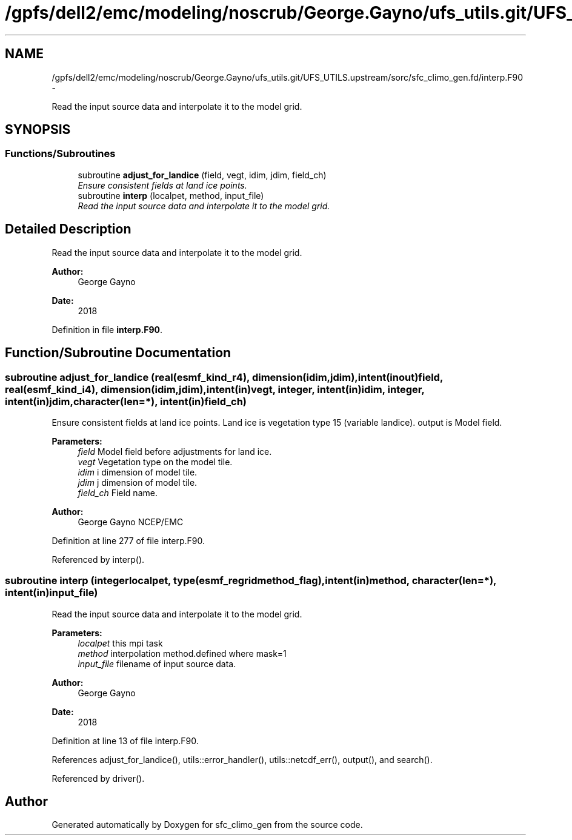 .TH "/gpfs/dell2/emc/modeling/noscrub/George.Gayno/ufs_utils.git/UFS_UTILS.upstream/sorc/sfc_climo_gen.fd/interp.F90" 3 "Wed Jun 1 2022" "Version 1.7.0" "sfc_climo_gen" \" -*- nroff -*-
.ad l
.nh
.SH NAME
/gpfs/dell2/emc/modeling/noscrub/George.Gayno/ufs_utils.git/UFS_UTILS.upstream/sorc/sfc_climo_gen.fd/interp.F90 \- 
.PP
Read the input source data and interpolate it to the model grid\&.  

.SH SYNOPSIS
.br
.PP
.SS "Functions/Subroutines"

.in +1c
.ti -1c
.RI "subroutine \fBadjust_for_landice\fP (field, vegt, idim, jdim, field_ch)"
.br
.RI "\fIEnsure consistent fields at land ice points\&. \fP"
.ti -1c
.RI "subroutine \fBinterp\fP (localpet, method, input_file)"
.br
.RI "\fIRead the input source data and interpolate it to the model grid\&. \fP"
.in -1c
.SH "Detailed Description"
.PP 
Read the input source data and interpolate it to the model grid\&. 


.PP
\fBAuthor:\fP
.RS 4
George Gayno 
.RE
.PP
\fBDate:\fP
.RS 4
2018 
.RE
.PP

.PP
Definition in file \fBinterp\&.F90\fP\&.
.SH "Function/Subroutine Documentation"
.PP 
.SS "subroutine adjust_for_landice (real(esmf_kind_r4), dimension(idim,jdim), intent(inout)field, real(esmf_kind_i4), dimension(idim,jdim), intent(in)vegt, integer, intent(in)idim, integer, intent(in)jdim, character(len=*), intent(in)field_ch)"

.PP
Ensure consistent fields at land ice points\&. Land ice is vegetation type 15 (variable landice)\&. output is Model field\&.
.PP
\fBParameters:\fP
.RS 4
\fIfield\fP Model field before adjustments for land ice\&. 
.br
\fIvegt\fP Vegetation type on the model tile\&. 
.br
\fIidim\fP i dimension of model tile\&. 
.br
\fIjdim\fP j dimension of model tile\&. 
.br
\fIfield_ch\fP Field name\&. 
.RE
.PP
\fBAuthor:\fP
.RS 4
George Gayno NCEP/EMC 
.RE
.PP

.PP
Definition at line 277 of file interp\&.F90\&.
.PP
Referenced by interp()\&.
.SS "subroutine interp (integerlocalpet, type(esmf_regridmethod_flag), intent(in)method, character(len=*), intent(in)input_file)"

.PP
Read the input source data and interpolate it to the model grid\&. 
.PP
\fBParameters:\fP
.RS 4
\fIlocalpet\fP this mpi task 
.br
\fImethod\fP interpolation method\&.defined where mask=1 
.br
\fIinput_file\fP filename of input source data\&. 
.RE
.PP
\fBAuthor:\fP
.RS 4
George Gayno 
.RE
.PP
\fBDate:\fP
.RS 4
2018 
.RE
.PP

.PP
Definition at line 13 of file interp\&.F90\&.
.PP
References adjust_for_landice(), utils::error_handler(), utils::netcdf_err(), output(), and search()\&.
.PP
Referenced by driver()\&.
.SH "Author"
.PP 
Generated automatically by Doxygen for sfc_climo_gen from the source code\&.
